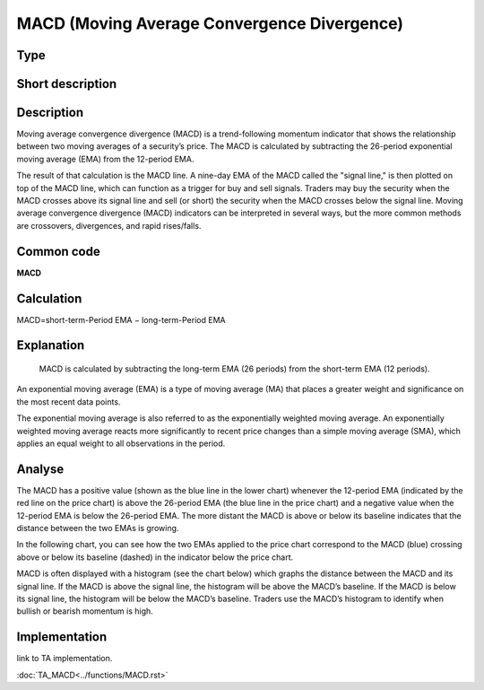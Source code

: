 ============================================
MACD (Moving Average Convergence Divergence)
============================================

Type
----

Short description
-----------------


Description
-----------
Moving average convergence divergence (MACD) is a trend-following momentum indicator that shows the relationship
between two moving averages of a security’s price. The MACD is calculated by subtracting the 26-period exponential
moving average (EMA) from the 12-period EMA.

The result of that calculation is the MACD line. A nine-day EMA of the MACD called the "signal line,"
is then plotted on top of the MACD line, which can function as a trigger for buy and sell signals.
Traders may buy the security when the MACD crosses above its signal line and sell (or short) the security
when the MACD crosses below the signal line. Moving average convergence divergence (MACD) indicators can be interpreted
in several ways, but the more common methods are crossovers, divergences, and rapid rises/falls.

Common code
-----------
**MACD**

Calculation
-----------
MACD=short-term-Period EMA − long-term-Period EMA

Explanation
-----------
 MACD is calculated by subtracting the long-term EMA (26 periods) from the short-term EMA (12 periods).
An exponential moving average (EMA) is a type of moving average (MA) that places a greater weight and significance
on the most recent data points.

The exponential moving average is also referred to as the exponentially weighted moving average.
An exponentially weighted moving average reacts more significantly to recent price changes than a simple
moving average (SMA), which applies an equal weight to all observations in the period.

Analyse
-------
The MACD has a positive value (shown as the blue line in the lower chart) whenever the 12-period EMA
(indicated by the red line on the price chart) is above the 26-period EMA (the blue line in the price chart)
and a negative value when the 12-period EMA is below the 26-period EMA. The more distant the MACD is above or
below its baseline indicates that the distance between the two EMAs is growing.

In the following chart, you can see how the two EMAs applied to the price chart correspond to the MACD (blue)
crossing above or below its baseline (dashed) in the indicator below the price chart.

MACD is often displayed with a histogram (see the chart below) which graphs the distance between the MACD and its
signal line. If the MACD is above the signal line, the histogram will be above the MACD’s baseline.
If the MACD is below its signal line, the histogram will be below the MACD’s baseline. Traders use the MACD’s histogram
to identify when bullish or bearish momentum is high.

Implementation
--------------
link to TA implementation.

:doc:`TA_MACD<../functions/MACD.rst>`
